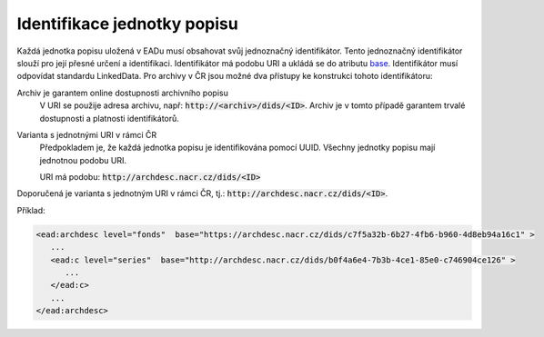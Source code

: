 .. _ead_jp_uri:

--------------------------------
Identifikace jednotky popisu
--------------------------------

Každá jednotka popisu uložená v EADu musí obsahovat svůj jednoznačný identifikátor.
Tento jednoznačný identifikátor slouží pro její přesné určení a identifikaci.
Identifikátor má podobu URI a ukládá se do atributu
`base <https://www.loc.gov/ead/EAD3taglib/EAD3.html#attr-base>`_.
Identifikátor musí odpovídat standardu LinkedData. Pro archivy v ČR jsou možné dva přístupy 
ke konstrukci tohoto identifikátoru:

Archiv je garantem online dostupnosti archivního popisu
   V URI se použije adresa archivu, např: :code:`http://<archiv>/dids/<ID>`. Archiv je v tomto
   případě garantem trvalé dostupnosti a platnosti identifikátorů.

Varianta s jednotnými URI v rámci ČR
  Předpokladem je, že každá jednotka popisu je identifikována pomocí UUID. Všechny jednotky 
  popisu mají jednotnou podobu URI.

  URI má podobu:  :code:`http://archdesc.nacr.cz/dids/<ID>`

Doporučená je varianta s jednotným URI v rámci ČR, tj.: :code:`http://archdesc.nacr.cz/dids/<ID>`.

Příklad:

.. code-block:: xml

   <ead:archdesc level="fonds"  base="https://archdesc.nacr.cz/dids/c7f5a32b-6b27-4fb6-b960-4d8eb94a16c1" >
      ...
      <ead:c level="series"  base="http://archdesc.nacr.cz/dids/b0f4a6e4-7b3b-4ce1-85e0-c746904ce126" >
         ...
      </ead:c>
      ...
   </ead:archdesc>
